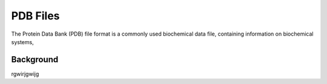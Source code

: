 PDB Files
=========

The Protein Data Bank (PDB) file format
is a commonly used biochemical data file,
containing information on biochemical systems,

Background
----------
rgwirjgwijg